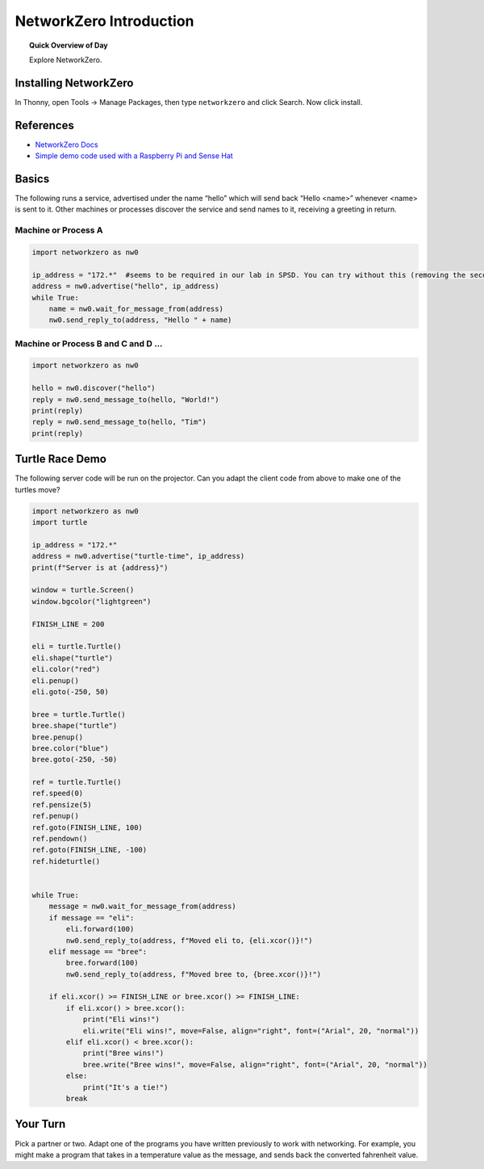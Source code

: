 .. qnum::
   :prefix: networkzero-intro
   :start: 1


NetworkZero Introduction
=========================

.. topic:: Quick Overview of Day

    Explore NetworkZero.


Installing NetworkZero
-----------------------

In Thonny, open Tools → Manage Packages, then type ``networkzero`` and click Search. Now click install.


References
---------------

- `NetworkZero Docs <https://networkzero.readthedocs.io/en/latest/toc.html/>`_
- `Simple demo code used with a Raspberry Pi and Sense Hat <https://gist.github.com/schellenberg/f00239d5ed23f3f00d1e8fe978c268db>`_

Basics
--------

The following runs a service, advertised under the name “hello” which will send back “Hello <name>” whenever <name> is sent to it. Other machines or processes discover the service and send names to it, receiving a greeting in return.

Machine or Process A
~~~~~~~~~~~~~~~~~~~~~~~

.. code-block:: python

    import networkzero as nw0

    ip_address = "172.*"  #seems to be required in our lab in SPSD. You can try without this (removing the second parameter from below), or check your ip address by typing ``ipconfig`` in a command prompt on Windows. 
    address = nw0.advertise("hello", ip_address)
    while True:
        name = nw0.wait_for_message_from(address)
        nw0.send_reply_to(address, "Hello " + name)


Machine or Process B and C and D ...
~~~~~~~~~~~~~~~~~~~~~~~~~~~~~~~~~~~~~~

.. code-block:: python

    import networkzero as nw0

    hello = nw0.discover("hello")
    reply = nw0.send_message_to(hello, "World!")
    print(reply)
    reply = nw0.send_message_to(hello, "Tim")
    print(reply)


Turtle Race Demo
-------------------

The following server code will be run on the projector. Can you adapt the client code from above to make one of the turtles move?

.. code-block:: python

    import networkzero as nw0
    import turtle

    ip_address = "172.*"  
    address = nw0.advertise("turtle-time", ip_address)
    print(f"Server is at {address}")

    window = turtle.Screen()
    window.bgcolor("lightgreen")

    FINISH_LINE = 200

    eli = turtle.Turtle()
    eli.shape("turtle")
    eli.color("red")
    eli.penup()
    eli.goto(-250, 50)

    bree = turtle.Turtle()
    bree.shape("turtle")
    bree.penup()
    bree.color("blue")
    bree.goto(-250, -50)

    ref = turtle.Turtle()
    ref.speed(0)
    ref.pensize(5)
    ref.penup()
    ref.goto(FINISH_LINE, 100)
    ref.pendown()
    ref.goto(FINISH_LINE, -100)
    ref.hideturtle()


    while True:
        message = nw0.wait_for_message_from(address)
        if message == "eli":
            eli.forward(100)
            nw0.send_reply_to(address, f"Moved eli to, {eli.xcor()}!")
        elif message == "bree":
            bree.forward(100)
            nw0.send_reply_to(address, f"Moved bree to, {bree.xcor()}!")
        
        if eli.xcor() >= FINISH_LINE or bree.xcor() >= FINISH_LINE:
            if eli.xcor() > bree.xcor():
                print("Eli wins!")
                eli.write("Eli wins!", move=False, align="right", font=("Arial", 20, "normal"))
            elif eli.xcor() < bree.xcor():
                print("Bree wins!")
                bree.write("Bree wins!", move=False, align="right", font=("Arial", 20, "normal"))
            else:
                print("It's a tie!")
            break
            
        

Your Turn
----------

Pick a partner or two. Adapt one of the programs you have written previously to work with networking. For example, you might make a program that takes in a temperature value as the message, and sends back the converted fahrenheit value. 